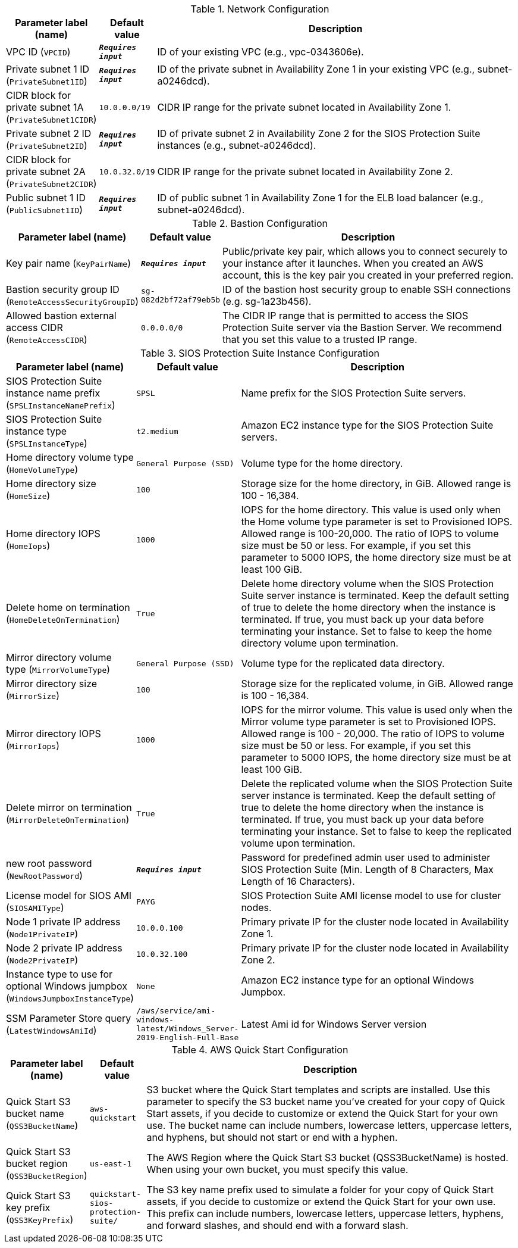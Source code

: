 
.Network Configuration
[width="100%",cols="16%,11%,73%",options="header",]
|===
|Parameter label (name) |Default value|Description|VPC ID
(`VPCID`)|`**__Requires input__**`|ID of your existing VPC (e.g., vpc-0343606e).|Private subnet 1 ID
(`PrivateSubnet1ID`)|`**__Requires input__**`|ID of the private subnet in Availability Zone 1 in your existing VPC (e.g., subnet-a0246dcd).|CIDR block for private subnet 1A
(`PrivateSubnet1CIDR`)|`10.0.0.0/19`|CIDR IP range for the private subnet located in Availability Zone 1.|Private subnet 2 ID
(`PrivateSubnet2ID`)|`**__Requires input__**`|ID of private subnet 2 in Availability Zone 2 for the SIOS Protection Suite instances (e.g., subnet-a0246dcd).|CIDR block for private subnet 2A
(`PrivateSubnet2CIDR`)|`10.0.32.0/19`|CIDR IP range for the private subnet located in Availability Zone 2.|Public subnet 1 ID
(`PublicSubnet1ID`)|`**__Requires input__**`|ID of public subnet 1 in Availability Zone 1 for the ELB load balancer (e.g., subnet-a0246dcd).
|===
.Bastion Configuration
[width="100%",cols="16%,11%,73%",options="header",]
|===
|Parameter label (name) |Default value|Description|Key pair name
(`KeyPairName`)|`**__Requires input__**`|Public/private key pair, which allows you to connect securely to your instance after it launches. When you created an AWS account, this is the key pair you created in your preferred region.|Bastion security group ID
(`RemoteAccessSecurityGroupID`)|`sg-082d2bf72af79eb5b`|ID of the bastion host security group to enable SSH connections (e.g. sg-1a23b456).|Allowed bastion external access CIDR
(`RemoteAccessCIDR`)|`0.0.0.0/0`|The CIDR IP range that is permitted to access the SIOS Protection Suite server via the Bastion Server. We recommend that you set this value to a trusted IP range.
|===
.SIOS Protection Suite Instance Configuration
[width="100%",cols="16%,11%,73%",options="header",]
|===
|Parameter label (name) |Default value|Description|SIOS Protection Suite instance name prefix
(`SPSLInstanceNamePrefix`)|`SPSL`|Name prefix for the SIOS Protection Suite servers.|SIOS Protection Suite instance type
(`SPSLInstanceType`)|`t2.medium`|Amazon EC2 instance type for the SIOS Protection Suite servers.|Home directory volume type
(`HomeVolumeType`)|`General Purpose (SSD)`|Volume type for the home directory.|Home directory size
(`HomeSize`)|`100`|Storage size for the home directory, in GiB. Allowed range is 100 - 16,384.|Home directory IOPS
(`HomeIops`)|`1000`|IOPS for the home directory. This value is used only when the Home volume type parameter is set to Provisioned IOPS. Allowed range is 100-20,000. The ratio of IOPS to volume size must be 50 or less. For example, if you set this parameter to 5000 IOPS, the home directory size must be at least 100 GiB.|Delete home on termination
(`HomeDeleteOnTermination`)|`True`|Delete home directory volume when the SIOS Protection Suite server instance is terminated. Keep the default setting of true to delete the home directory when the instance is terminated. If true, you must back up your data before terminating your instance. Set to false to keep the home directory volume upon termination.|Mirror directory volume type
(`MirrorVolumeType`)|`General Purpose (SSD)`|Volume type for the replicated data directory.|Mirror directory size
(`MirrorSize`)|`100`|Storage size for the replicated volume, in GiB. Allowed range is 100 - 16,384.|Mirror directory IOPS
(`MirrorIops`)|`1000`|IOPS for the mirror volume. This value is used only when the Mirror volume type parameter is set to Provisioned IOPS. Allowed range is 100 - 20,000. The ratio of IOPS to volume size must be 50 or less. For example, if you set this parameter to 5000 IOPS, the home directory size must be at least 100 GiB.|Delete mirror on termination
(`MirrorDeleteOnTermination`)|`True`|Delete the replicated volume when the SIOS Protection Suite server instance is terminated. Keep the default setting of true to delete the home directory when the instance is terminated. If true, you must back up your data before terminating your instance. Set to false to keep the replicated volume upon termination.|new root password
(`NewRootPassword`)|`**__Requires input__**`|Password for predefined admin user used to administer SIOS Protection Suite (Min. Length of 8 Characters, Max Length of 16 Characters).|License model for SIOS AMI
(`SIOSAMIType`)|`PAYG`|SIOS Protection Suite AMI license model to use for cluster nodes.|Node 1 private IP address
(`Node1PrivateIP`)|`10.0.0.100`|Primary private IP for the cluster node located in Availability Zone 1.|Node 2 private IP address
(`Node2PrivateIP`)|`10.0.32.100`|Primary private IP for the cluster node located in Availability Zone 2.|Instance type to use for optional Windows jumpbox
(`WindowsJumpboxInstanceType`)|`None`|Amazon EC2 instance type for an optional Windows Jumpbox.|SSM Parameter Store query
(`LatestWindowsAmiId`)|`/aws/service/ami-windows-latest/Windows_Server-2019-English-Full-Base`|Latest Ami id for Windows Server version
|===
.AWS Quick Start Configuration
[width="100%",cols="16%,11%,73%",options="header",]
|===
|Parameter label (name) |Default value|Description|Quick Start S3 bucket name
(`QSS3BucketName`)|`aws-quickstart`|S3 bucket where the Quick Start templates and scripts are installed. Use this parameter to specify the S3 bucket name you’ve created for your copy of Quick Start assets, if you decide to customize or extend the Quick Start for your own use. The bucket name can include numbers, lowercase letters, uppercase letters, and hyphens, but should not start or end with a hyphen.|Quick Start S3 bucket region
(`QSS3BucketRegion`)|`us-east-1`|The AWS Region where the Quick Start S3 bucket (QSS3BucketName) is hosted. When using your own bucket, you must specify this value.|Quick Start S3 key prefix
(`QSS3KeyPrefix`)|`quickstart-sios-protection-suite/`|The S3 key name prefix used to simulate a folder for your copy of Quick Start assets, if you decide to customize or extend the Quick Start for your own use. This prefix can include numbers, lowercase letters, uppercase letters, hyphens, and forward slashes, and should end with a forward slash.
|===
